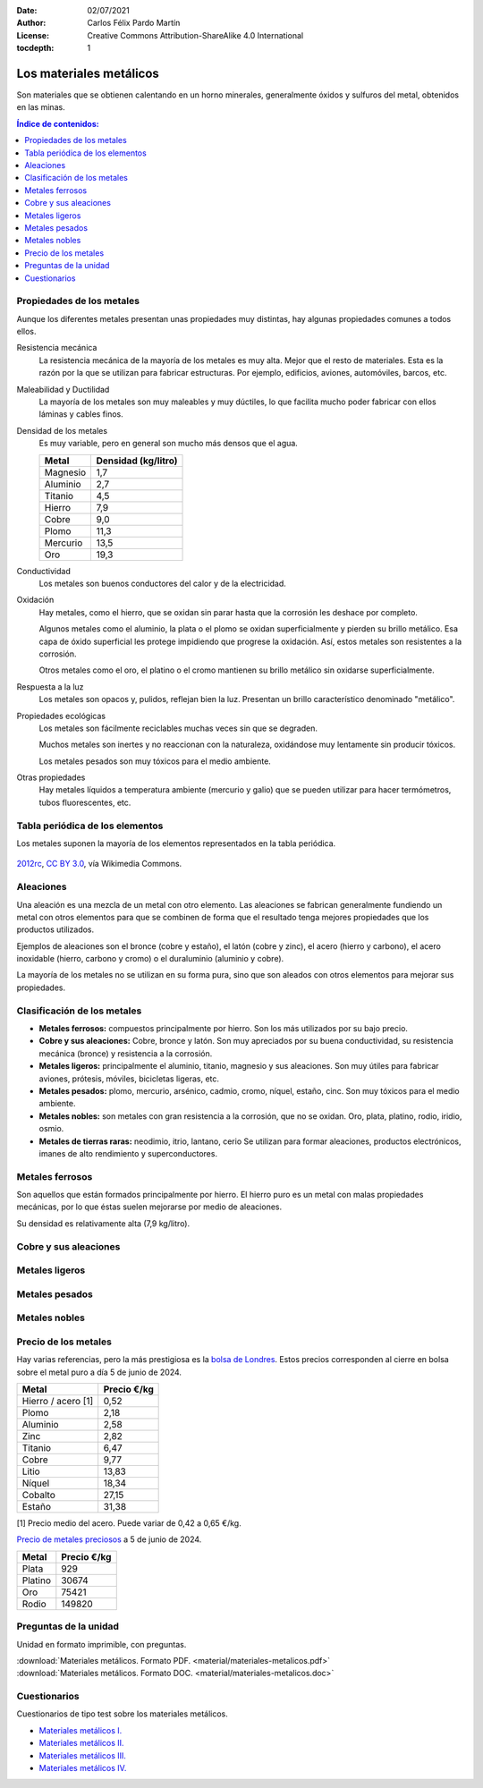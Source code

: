 ﻿:Date: 02/07/2021
:Author: Carlos Félix Pardo Martín
:License: Creative Commons Attribution-ShareAlike 4.0 International
:tocdepth: 1

.. _material-metales:

Los materiales metálicos
========================
Son materiales que se obtienen calentando en un horno minerales,
generalmente óxidos y sulfuros del metal, obtenidos en las minas.

.. contents:: Índice de contenidos:
   :local:
   :depth: 2


Propiedades de los metales
--------------------------
Aunque los diferentes metales presentan unas propiedades muy distintas,
hay algunas propiedades comunes a todos ellos.

Resistencia mecánica
   La resistencia mecánica de la mayoría de los metales es muy alta.
   Mejor que el resto de materiales. Esta es la razón por la que se
   utilizan para fabricar estructuras. Por ejemplo, edificios, aviones,
   automóviles, barcos, etc.

Maleabilidad y Ductilidad
   La mayoría de los metales son muy maleables y muy dúctiles,
   lo que facilita mucho poder fabricar con ellos láminas y
   cables finos.

Densidad de los metales
   Es muy variable, pero en general son mucho más densos que el agua.

   +-----------------+----------------------+
   | Metal           |  Densidad (kg/litro) |
   +=================+======================+
   | Magnesio        |  1,7                 |
   +-----------------+----------------------+
   | Aluminio        |  2,7                 |
   +-----------------+----------------------+
   | Titanio         |  4,5                 |
   +-----------------+----------------------+
   | Hierro          |  7,9                 |
   +-----------------+----------------------+
   | Cobre           |  9,0                 |
   +-----------------+----------------------+
   | Plomo           | 11,3                 |
   +-----------------+----------------------+
   | Mercurio        | 13,5                 |
   +-----------------+----------------------+
   | Oro             | 19,3                 |
   +-----------------+----------------------+

Conductividad
   Los metales son buenos conductores del calor y de la electricidad.

Oxidación
   Hay metales, como el hierro, que se oxidan sin parar hasta que la
   corrosión les deshace por completo.

   Algunos metales como el aluminio, la plata o el plomo se oxidan
   superficialmente y pierden su brillo metálico.
   Esa capa de óxido superficial les protege impidiendo que progrese
   la oxidación. Así, estos metales son resistentes a la corrosión.

   Otros metales como el oro, el platino o el cromo mantienen su brillo
   metálico sin oxidarse superficialmente.

Respuesta a la luz
   Los metales son opacos y, pulidos, reflejan bien la luz.
   Presentan un brillo característico denominado "metálico".

Propiedades ecológicas
   Los metales son fácilmente reciclables muchas veces sin que se
   degraden.

   Muchos metales son inertes y no reaccionan con la naturaleza,
   oxidándose muy lentamente sin producir tóxicos.

   Los metales pesados son muy tóxicos para el medio ambiente.

Otras propiedades
   Hay metales líquidos a temperatura ambiente (mercurio y galio) que
   se pueden utilizar para hacer termómetros, tubos fluorescentes, etc.


Tabla periódica de los elementos
--------------------------------
Los metales suponen la mayoría de los elementos representados en la tabla
periódica.

.. figure:: material/_images/material-tabla-periodica.png
   :alt: Tabla periódica de los elementos.
   :align: center
   :width: 640px

   `2012rc <https://commons.wikimedia.org/wiki/File:Periodic_table_large-es-updated-2018.svg>`__,
   `CC BY 3.0 <https://creativecommons.org/licenses/by/3.0/deed.en>`__,
   vía Wikimedia Commons.


Aleaciones
----------
Una aleación es una mezcla de un metal con otro elemento.
Las aleaciones se fabrican generalmente fundiendo un metal
con otros elementos para que se combinen de forma que el
resultado tenga mejores propiedades que los productos utilizados.

Ejemplos de aleaciones son el bronce (cobre y estaño),
el latón (cobre y zinc), el acero (hierro y carbono),
el acero inoxidable (hierro, carbono y cromo) o
el duraluminio (aluminio y cobre).

La mayoría de los metales no se utilizan en su forma pura, sino que
son aleados con otros elementos para mejorar sus propiedades.


Clasificación de los metales
----------------------------

* **Metales ferrosos:** compuestos principalmente por hierro.
  Son los más utilizados por su bajo precio.

* **Cobre y sus aleaciones:** Cobre, bronce y latón. Son muy apreciados
  por su buena conductividad, su resistencia mecánica (bronce) y
  resistencia a la corrosión.

* **Metales ligeros:** principalmente el aluminio, titanio, magnesio y sus
  aleaciones. Son muy útiles para fabricar aviones, prótesis, móviles,
  bicicletas ligeras, etc.

* **Metales pesados:** plomo, mercurio, arsénico, cadmio, cromo, níquel,
  estaño, cinc.
  Son muy tóxicos para el medio ambiente.

* **Metales nobles:** son metales con gran resistencia a la corrosión, que
  no se oxidan. Oro, plata, platino, rodio, iridio, osmio.

* **Metales de tierras raras:** neodimio, itrio, lantano, cerio
  Se utilizan para formar aleaciones, productos electrónicos, imanes de
  alto rendimiento y superconductores.


Metales ferrosos
----------------
Son aquellos que están formados principalmente por hierro.
El hierro puro es un metal con malas propiedades mecánicas,
por lo que éstas suelen mejorarse por medio de aleaciones.

Su densidad es relativamente alta (7,9 kg/litro).

.. glossary::

   Acero
      Es una aleación de hierro con carbono (con un porcentaje menor del
      `2,1% en peso
      <https://es.wikipedia.org/wiki/Acero>`__).
      Es una de las aleaciones metálicas más utilizadas para todo tipo
      de productos y estructuras por ser el metal más barato,
      con muy buena resistencia mecánica (carga de rotura de 50 a
      100 kg/mm2) y muy tenaz.

   Fundición
      Es una aleación de hierro con carbono (con un porcentaje mayor
      del `2,1% en peso
      <https://es.wikipedia.org/wiki/Fundici%C3%B3n_de_hierro>`__).
      Son más frágiles que los aceros y con menor punto de fusión.
      Son más resistentes a la corrosión y a los cambios de temperatura
      que los aceros comunes.

      Se utilizan, por ejemplo, para fabricar tapas de alcantarilla,
      estufas y chimeneas, carcasas de bombas de agua, etc.

   Acero inoxidable
      Es una aleación de hierro con cromo (con un porcentaje mayor del 10%).
      Es muy resistente a la corrosión y se utiliza en
      utensilios de cocina, cubertería, lavabos, tuberías, etc.

   Ferrita
      Está compuesta por `hierro alfa
      <https://es.wikipedia.org/wiki/Ferrita_(hierro)>`__
      puro, de aspecto oscuro.
      En ocasiones se alea con cobalto, níquel, zinc o manganeso, que
      mejoran sus propiedades magnéticas.

      La ferrita tiene propiedades magnéticas por lo que se utiliza
      para fabricar transformadores, imanes, filtros para cables, etc.


Cobre y sus aleaciones
----------------------

.. glossary::

   Cobre
      Es un metal rojizo muy buen conductor del calor y la electricidad.

      Es muy utilizado para fabricar cables, tuberías, intercambiadores
      de calor, monedas, pigmentos, etc.
      Fue el primer metal utilizado en la prehistoria, dando nombre a la
      `Edad del Cobre <https://es.wikipedia.org/wiki/Edad_del_Cobre>`__.

   Bronce
      Aleación de cobre y estaño (con un porcentaje entre el 3% y el 20%).
      Es muy resistente al roce y a la corrosión.

      Se utiliza para construir instrumentos musicales, hélices de barco,
      o esculturas.

      Fue la primera aleación obtenida por la humanidad y da su nombre
      a la `Edad del Bronce
      <https://es.wikipedia.org/wiki/Edad_del_Bronce>`__.


   Latón
      Es una aleación de cobre y zinc.

      Tiene un color característico dorado, parecido al oro, por lo que
      se utiliza mucho en decoración y bisutería.
      También  Se utiliza para fabricar cerraduras, cerrojos, picaportes,
      grifos, jarrones, etc.


Metales ligeros
---------------

.. glossary::

   Aluminio
      Es el metal más utilizado después del acero por ser barato,
      tener baja densidad (2,8 kg/litro) y muy buena resistencia a la
      corrosión.
      En estado puro es muy blando y con baja resistencia mecánica,
      pero aleado de forma adecuada aumenta mucho su resistencia
      mecánica de rotura hasta los 40 kg/mm2.

      Es muy dúctil y maleable y se puede extrudir con mucha facilidad.

      Se utiliza para fabricar marcos de ventanas, papel metálico, latas,
      aviones, cables eléctricos, etc.

      A pesar de ser el metal más abundante de la corteza terrestre
      durante el siglo XIX su producción era tan costosa que se
      consideraba un material exótico con un precio enorme, mayor que el
      del oro.

      A partir de 1900 su producción fue aumentando sin parar hasta la
      actualidad. Esto se debió a la invención de técnicas químicas
      (proceso Bayer) y a la aplicación de la dinamo que permite
      producir la electricidad necesaria para aislar el aluminio por
      electrólisis.

   Titanio
      Es un metal de color gris, de baja densidad (4,5 kg/litro) muy
      resistente a la corrosión y con buena resistencia mecánica de
      rotura, semejante a la del acero.

      Tiene la mejor relación dureza/densidad de todos los metales.
      Es casi tan fuerte como los aceros, pero con menor densidad.

      Gracias a sus propiedades es muy apreciado para construir prótesis
      médicas, maquinaria aeroespacial, transporte de productos químicos,
      etc.
      Con el óxido de titanio se fabrican pinturas y plásticos blancos
      con un color muy puro y muy buena resistencia a la radiación solar.


Metales pesados
---------------

.. glossary::

   Plomo
      Es un metal de color gris oscuro, que se funde con facilidad (327ºC).

      Se utiliza en soldadura de componentes electrónicos, baterías de
      automóvil, blindajes anti-radiaciones, pigmentos, balas, etc.

      En la actualidad se tiende a reducir su uso por ser altamente
      contaminante.
      Por ejemplo, los productos electrónicos utilizan cada vez más
      soldaduras y componentes basados en plata para evitar el uso de
      plomo.

   Mercurio
      Es un metal líquido a temperatura ambiente de color plateado
      brillante.

      Se está intentando reducir su uso en lo posible para evitar
      las consecuencias de su toxicidad.

      Se utiliza para fabricar fluorescentes, termómetros, amalgama para
      empastes, pilas, etc.

   Estaño
      Es un metal de color blanco brillante. Es muy blando y no se oxida.

      La **hojalata** es acero recubierto de una fina capa de estaño y se
      utiliza en las latas de conserva. Otros usos del estaño son la
      soldadura de componentes electrónicos, fabricar bronce y vidrio,
      pigmentos, sobretapón de las botellas de vino, etc.

   Zinc
      Es un metal de color blanco brillante y blando.

      Se utiliza, aleado con cobre, para producir latón.
      Puede recubrir piezas de hierro en un proceso llamado
      **galvanización** que evita su oxidación.
      También se encuentra en las pilas eléctricas.

   Cromo
      Es un metal de color blanco agrisado, duro, frágil y muy resistente
      a la corrosión.

      Se utiliza aleado con acero para fabricar acero inoxidable.
      El **cromado** consiste en depositar una capa protectora de cromo
      sobre otro material (plástico, otros metales, etc.) dando un aspecto
      brillante que no se oxida.
      Otras aplicaciones son pinturas, curtido de cuero, catalizadores,
      etc.

   Níquel
      Es un metal color blanco con un ligero tono amarillo.

      Se utiliza aleado con acero para fabricar acero inoxidable.
      Las aleaciones cobre-níquel son muy resistentes a la corrosión
      y se utilizan para fabricar motores marinos, industria química o
      acuñar monedas.

   Cadmio
      Es un metal de color blanco azulado.

      Se utiliza en baterías de Níquel-Cadmio recargables, para
      fabricar cojinetes con baja fricción y mucha resistencia a la fatiga.


Metales nobles
--------------

.. glossary::

   Oro
      Es un metal de color dorado, blando, muy dúctil, muy resistente a la
      oxidación y muy buen conductor eléctrico.

      La mayor parte del oro (70%) se utiliza en joyería o como
      inversión.
      Solo el 10% del oro se utiliza en aplicaciones industriales.

      Se usa para cubrir contactos eléctricos que no se oxidan,
      cables eléctricos de los chips, reflector de luz en cristales
      de gafas, etc.

   Platino
      Es un metal blanco grisáceo.

      Se emplea en joyería, contactos eléctricos, empastes, y catalizadores.

   Rodio
      Metal de color blanco plateado.

      Se utiliza como catalizador de óxidos nitrosos de los automóviles y
      no tiene sustituto. Por esa razón su precio se ha elevado tanto que
      actualmente es el metal precioso más caro, con un precio muy
      superior al del oro.


Precio de los metales
---------------------
Hay varias referencias, pero la más prestigiosa es la
`bolsa de Londres <https://www.lme.com/>`__.
Estos precios corresponden al cierre en bolsa sobre el metal puro
a día 5 de junio de 2024.

==================  =============
Metal               Precio €/kg
==================  =============
Hierro / acero [1]      0,52
Plomo                   2,18
Aluminio                2,58
Zinc                    2,82
Titanio                 6,47
Cobre                   9,77
Litio                  13,83
Níquel                 18,34
Cobalto                27,15
Estaño                 31,38
==================  =============

[1] Precio medio del acero. Puede variar de 0,42 a 0,65 €/kg.


`Precio de metales preciosos <https://legor.com/es/cotizaciones/>`__
a 5 de junio de 2024.

=============  =============
Metal          Precio €/kg
=============  =============
Plata           929
Platino         30674
Oro             75421
Rodio           149820
=============  =============


Preguntas de la unidad
----------------------
Unidad en formato imprimible, con preguntas.

| :download:`Materiales metálicos. Formato PDF.
  <material/materiales-metalicos.pdf>`
| :download:`Materiales metálicos. Formato DOC.
  <material/materiales-metalicos.doc>`



Cuestionarios
-------------
Cuestionarios de tipo test sobre los materiales metálicos.

* `Materiales metálicos I.
  <../test/es-material-metals-1.html>`__

* `Materiales metálicos II.
  <../test/es-material-metals-2.html>`__

* `Materiales metálicos III.
  <../test/es-material-metals-3.html>`__

* `Materiales metálicos IV.
  <../test/es-material-metals-4.html>`__
